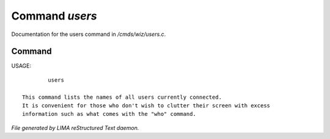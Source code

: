 ****************
Command *users*
****************

Documentation for the users command in */cmds/wiz/users.c*.

Command
=======

USAGE::

	 users

 This command lists the names of all users currently connected.
 It is convenient for those who don't wish to clutter their screen with excess
 information such as what comes with the "who" command.



*File generated by LIMA reStructured Text daemon.*
